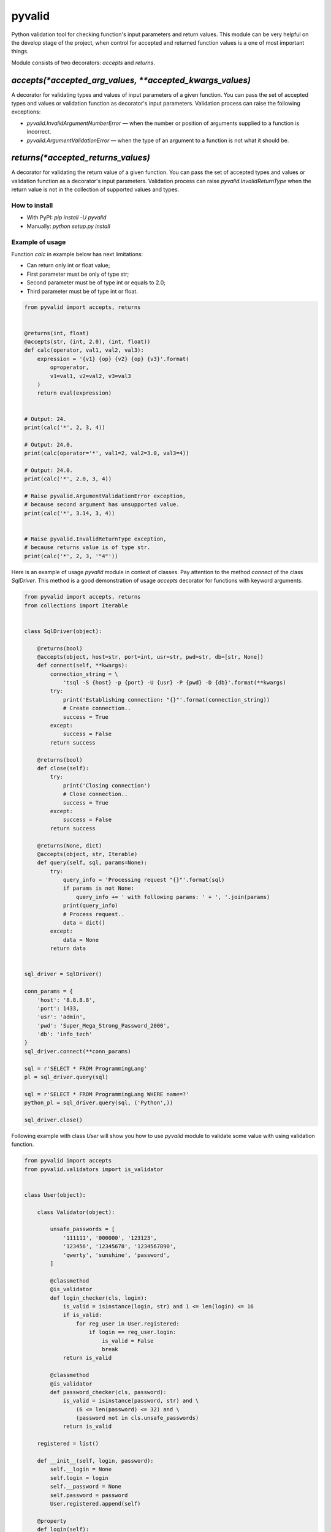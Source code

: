 pyvalid
-------

.. image:: https://img.shields.io/codecov/c/github/uzumaxy/pyvalid.svg?style=plastic
.. image:: https://img.shields.io/github/workflow/status/uzumaxy/pyvalid/Python%20package?style=plastic

Python validation tool for checking function's input parameters and return values.
This module can be very helpful on the develop stage of the project, when control for accepted and returned function values is a one of most important things.

Module consists of two decorators: `accepts` and `returns`.


^^^^^^^^^^^^^^^^^^^^^^^^^^^^^^^^^^^^^^^^^^^^^^^^^^^^^^^^^
`accepts(*accepted_arg_values, **accepted_kwargs_values)`
^^^^^^^^^^^^^^^^^^^^^^^^^^^^^^^^^^^^^^^^^^^^^^^^^^^^^^^^^

A decorator for validating types and values of input parameters of a given function.
You can pass the set of accepted types and values or validation function as decorator's input parameters.
Validation process can raise the following exceptions:

* `pyvalid.InvalidArgumentNumberError` — when the number or position of arguments supplied to a function is incorrect.
* `pyvalid.ArgumentValidationError` — when the type of an argument to a function is not what it should be.


^^^^^^^^^^^^^^^^^^^^^^^^^^^^^^^^^^^
`returns(*accepted_returns_values)`
^^^^^^^^^^^^^^^^^^^^^^^^^^^^^^^^^^^

A decorator for validating the return value of a given function.
You can pass the set of accepted types and values or validation function as a decorator's input parameters.
Validation process can raise `pyvalid.InvalidReturnType` when the return value is not in the collection of supported values and types.


How to install
++++++++++++++

* With PyPI: `pip install -U pyvalid`
* Manually: `python setup.py install`


Example of usage
++++++++++++++++

Function `calc` in example below has next limitations:

* Can return only int or float value;
* First parameter must be only of type str;
* Second parameter must be of type int or equals to 2.0;
* Third parameter must be of type int or float.


.. code-block:: python

    from pyvalid import accepts, returns


    @returns(int, float)
    @accepts(str, (int, 2.0), (int, float))
    def calc(operator, val1, val2, val3):
        expression = '{v1} {op} {v2} {op} {v3}'.format(
            op=operator,
            v1=val1, v2=val2, v3=val3
        )
        return eval(expression)


    # Output: 24.
    print(calc('*', 2, 3, 4))

    # Output: 24.0.
    print(calc(operator='*', val1=2, val2=3.0, val3=4))

    # Output: 24.0.
    print(calc('*', 2.0, 3, 4))

    # Raise pyvalid.ArgumentValidationError exception,
    # because second argument has unsupported value.
    print(calc('*', 3.14, 3, 4))


    # Raise pyvalid.InvalidReturnType exception,
    # because returns value is of type str.
    print(calc('*', 2, 3, '"4"'))


Here is an example of usage `pyvalid` module in context of classes.
Pay attention to the method `connect` of the class `SqlDriver`.
This method is a good demonstration of usage `accepts` decorator for functions with keyword arguments.

.. code-block:: python

    from pyvalid import accepts, returns
    from collections import Iterable


    class SqlDriver(object):

        @returns(bool)
        @accepts(object, host=str, port=int, usr=str, pwd=str, db=[str, None])
        def connect(self, **kwargs):
            connection_string = \
                'tsql -S {host} -p {port} -U {usr} -P {pwd} -D {db}'.format(**kwargs)
            try:
                print('Establishing connection: "{}"'.format(connection_string))
                # Create connection..
                success = True
            except:
                success = False
            return success

        @returns(bool)
        def close(self):
            try:
                print('Closing connection')
                # Close connection..
                success = True
            except:
                success = False
            return success

        @returns(None, dict)
        @accepts(object, str, Iterable)
        def query(self, sql, params=None):
            try:
                query_info = 'Processing request "{}"'.format(sql)
                if params is not None:
                    query_info += ' with following params: ' + ', '.join(params)
                print(query_info)
                # Process request..
                data = dict()
            except:
                data = None
            return data


    sql_driver = SqlDriver()

    conn_params = {
        'host': '8.8.8.8',
        'port': 1433,
        'usr': 'admin',
        'pwd': 'Super_Mega_Strong_Password_2000',
        'db': 'info_tech'
    }
    sql_driver.connect(**conn_params)

    sql = r'SELECT * FROM ProgrammingLang'
    pl = sql_driver.query(sql)

    sql = r'SELECT * FROM ProgrammingLang WHERE name=?'
    python_pl = sql_driver.query(sql, ('Python',))

    sql_driver.close()


Following example with class `User` will show you how to use `pyvalid` module to validate some value with using validation function.

.. code-block:: python

    from pyvalid import accepts
    from pyvalid.validators import is_validator


    class User(object):

        class Validator(object):

            unsafe_passwords = [
                '111111', '000000', '123123',
                '123456', '12345678', '1234567890',
                'qwerty', 'sunshine', 'password',
            ]

            @classmethod
            @is_validator
            def login_checker(cls, login):
                is_valid = isinstance(login, str) and 1 <= len(login) <= 16
                if is_valid:
                    for reg_user in User.registered:
                        if login == reg_user.login:
                            is_valid = False
                            break
                return is_valid

            @classmethod
            @is_validator
            def password_checker(cls, password):
                is_valid = isinstance(password, str) and \
                    (6 <= len(password) <= 32) and \
                    (password not in cls.unsafe_passwords)
                return is_valid

        registered = list()

        def __init__(self, login, password):
            self.__login = None
            self.login = login
            self.__password = None
            self.password = password
            User.registered.append(self)

        @property
        def login(self):
            return self.__login

        @login.setter
        @accepts(object, Validator.login_checker)
        def login(self, value):
            self.__login = value

        @property
        def password(self):
            return self.__password

        @password.setter
        @accepts(object, Validator.password_checker)
        def password(self, value):
            self.__password = value


    user = User('admin', 'Super_Mega_Strong_Password_2000')

    # Output: admin Super_Mega_Strong_Password_2000
    print(user.login, user.password)

    # Raise pyvalid.ArgumentValidationError exception,
    # because User.Validator.password_checker method
    # returns False value.
    user.password = 'qwerty'

    # Raise pyvalid.ArgumentValidationError exception,
    # because User.Validator.login_checker method
    # returns False value.
    user = User('admin', 'Super_Mega_Strong_Password_2001')


License
+++++++

Note that this project is distributed under the `MIT License <LICENSE>`_.

